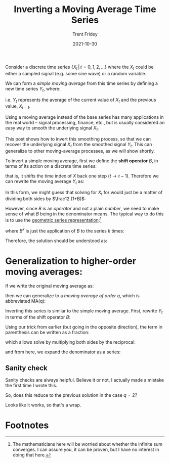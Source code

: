 #+TITLE: Inverting a Moving Average Time Series 
#+AUTHOR: Trent Fridey
#+DATE: 2021-10-30
#+STARTUP: latexpreview
#+HUGO_BASE_DIR: ~/trent/blog
#+HUGO_SECTION: posts/inverting-ma-q
#+HUGO_TAGS: math time-series

Consider a discrete time series $\{X_t \, | \, t = 0, 1, 2, \ldots\}$ where the $X_t$ could be either a sampled signal (e.g. some sine wave) or a random variable.

We can form a /simple moving average/ from this time series by defining a new time series $Y_t$, where:

\begin{equation*}
Y_t = \frac12 \left(X_t + X_{t-1} \right)
\end{equation*}

i.e. $Y_t$ represents the average of the current value of $X_t$ and the previous value, $X_{t-1}$.

Using a moving average instead of the base series has many applications in the real world -- signal processing, finance, etc., but is usually considered an easy way to smooth the underlying signal $X_t$.

This post shows how to invert this smoothing process, so that we can recover the underlying signal $X_t$ from the smoothed signal $Y_t$. This can generalize to other moving-average processes, as we will show shortly.

To invert a simple moving average, first we define the *shift operator* $B$, in terms of its action on a discrete time series:

 \begin{equation*}
B X_t = X_{t-1}
\end{equation*}

that is, it shifts the time index of $X$ back one step ($t \to t-1$). Therefore we can rewrite the moving average $Y_t$ as:

\begin{equation*}
Y_t = \frac12 (1+B)X_t
\end{equation*}

In this form, we might guess that solving for $X_t$ for would just be a matter of dividing both sides by $\frac12 (1+B)$:

\begin{equation*}
\frac{2}{1+B} Y_t = X_t
\end{equation*}

However, since $B$ is an /operator/ and not a plain /number/, we need to make sense of what $B$ being in the denominator means. The typical way to do this is to use the [[https://en.wikipedia.org/wiki/Geometric_series][geometric series representation]]:[fn:1] 

\begin{equation*}
\frac{1}{1+B} = \sum_{k=0}^{\infty} (-1)^k B^k
\end{equation*}

where $B^k$ is just the application of $B$ to the series $k$ times:

\begin{equation*}
B^k X_t = X_{t-k}
\end{equation*}

Therefore, the solution should be understood as:

\begin{align*}
X_t &= 2\sum_{k=0}^\infty (-1)^k B^k Y_t \\
 &= 2\sum_{k=0}^\infty (-1)^k Y_{t-k} 
\end{align*}

* Generalization to higher-order moving averages: 

If we write the original moving average as:

\begin{equation*}
Y_t = \frac12 \sum_{k=0}^{1} X_{t-k}
\end{equation*}

then we can generalize to a /moving average of order/ $q$, which is abbreviated MA(q):

\begin{equation*}
Y_t = \frac{1}{q} \sum_{k=0}^{q-1} X_{t-k}
\end{equation*}

Inverting this series is similar to the simple moving average. First, rewrite $Y_t$ in terms of the shift operator $B$:

\begin{equation*}
\frac{1}{q}\sum_{k=0}^{q-1} X_{t-k} = \frac{1}{q} \left(\sum_{k=0}^{q-1} B^k\right) X_t
\end{equation*}

Using our trick from earlier (but going in the opposite direction), the term in parenthesis can be written as a fraction:

\begin{equation*}
\sum_{k=0}^{q-1}B^k = \frac{1-B^{q}}{1-B} 
\end{equation*}

which allows solve by multiplying both sides by the reciprocal:

\begin{equation*}
X_{t} = q\frac{1-B}{1-B^q}Y_t
\end{equation*}

and from here, we expand the denominator as a series:

\begin{align*}
X_t &= q (1-B)\sum_{k=0}^{\infty}B^{kq} Y_t \\
    &= q \sum_{k=0}^\infty (B^{qk} - B^{qk + 1}) Y_t \\ 
    &= q \sum_{k=0}^\infty (Y_{t-qk} - Y_{t-(qk+1)}) \\
\end{align*}

** Sanity check

Sanity checks are always helpful. Believe it or not, I actually made a mistake the first time I wrote this.

So, does this reduce to the previous solution in the case $q = 2$?

\begin{align*}
X_t &= 2\sum_{k=0}^\infty (Y_{t-2k} - Y_{t-2k-1}) \\
   &= 2\left(Y_{t} - Y_{t-1} + Y_{t-2} - Y_{t-3} + \ldots  \right) \\
   &= 2\sum_{k=0}^\infty (-1)^k Y_{t-k}
\end{align*}

Looks like it works, so that's a wrap.


* Footnotes

[fn:1] The mathematicians here will be worried about whether the infinite sum converges. I can assure you, it can be proven, but I have no interest in doing that here. 
